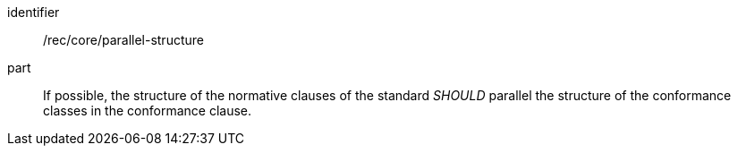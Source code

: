 [[rec-2]]

[recommendation]
====
[%metadata]
identifier:: /rec/core/parallel-structure
part:: If possible, the structure of the normative clauses of the standard _SHOULD_
parallel the structure of the conformance classes in the conformance clause.
====
